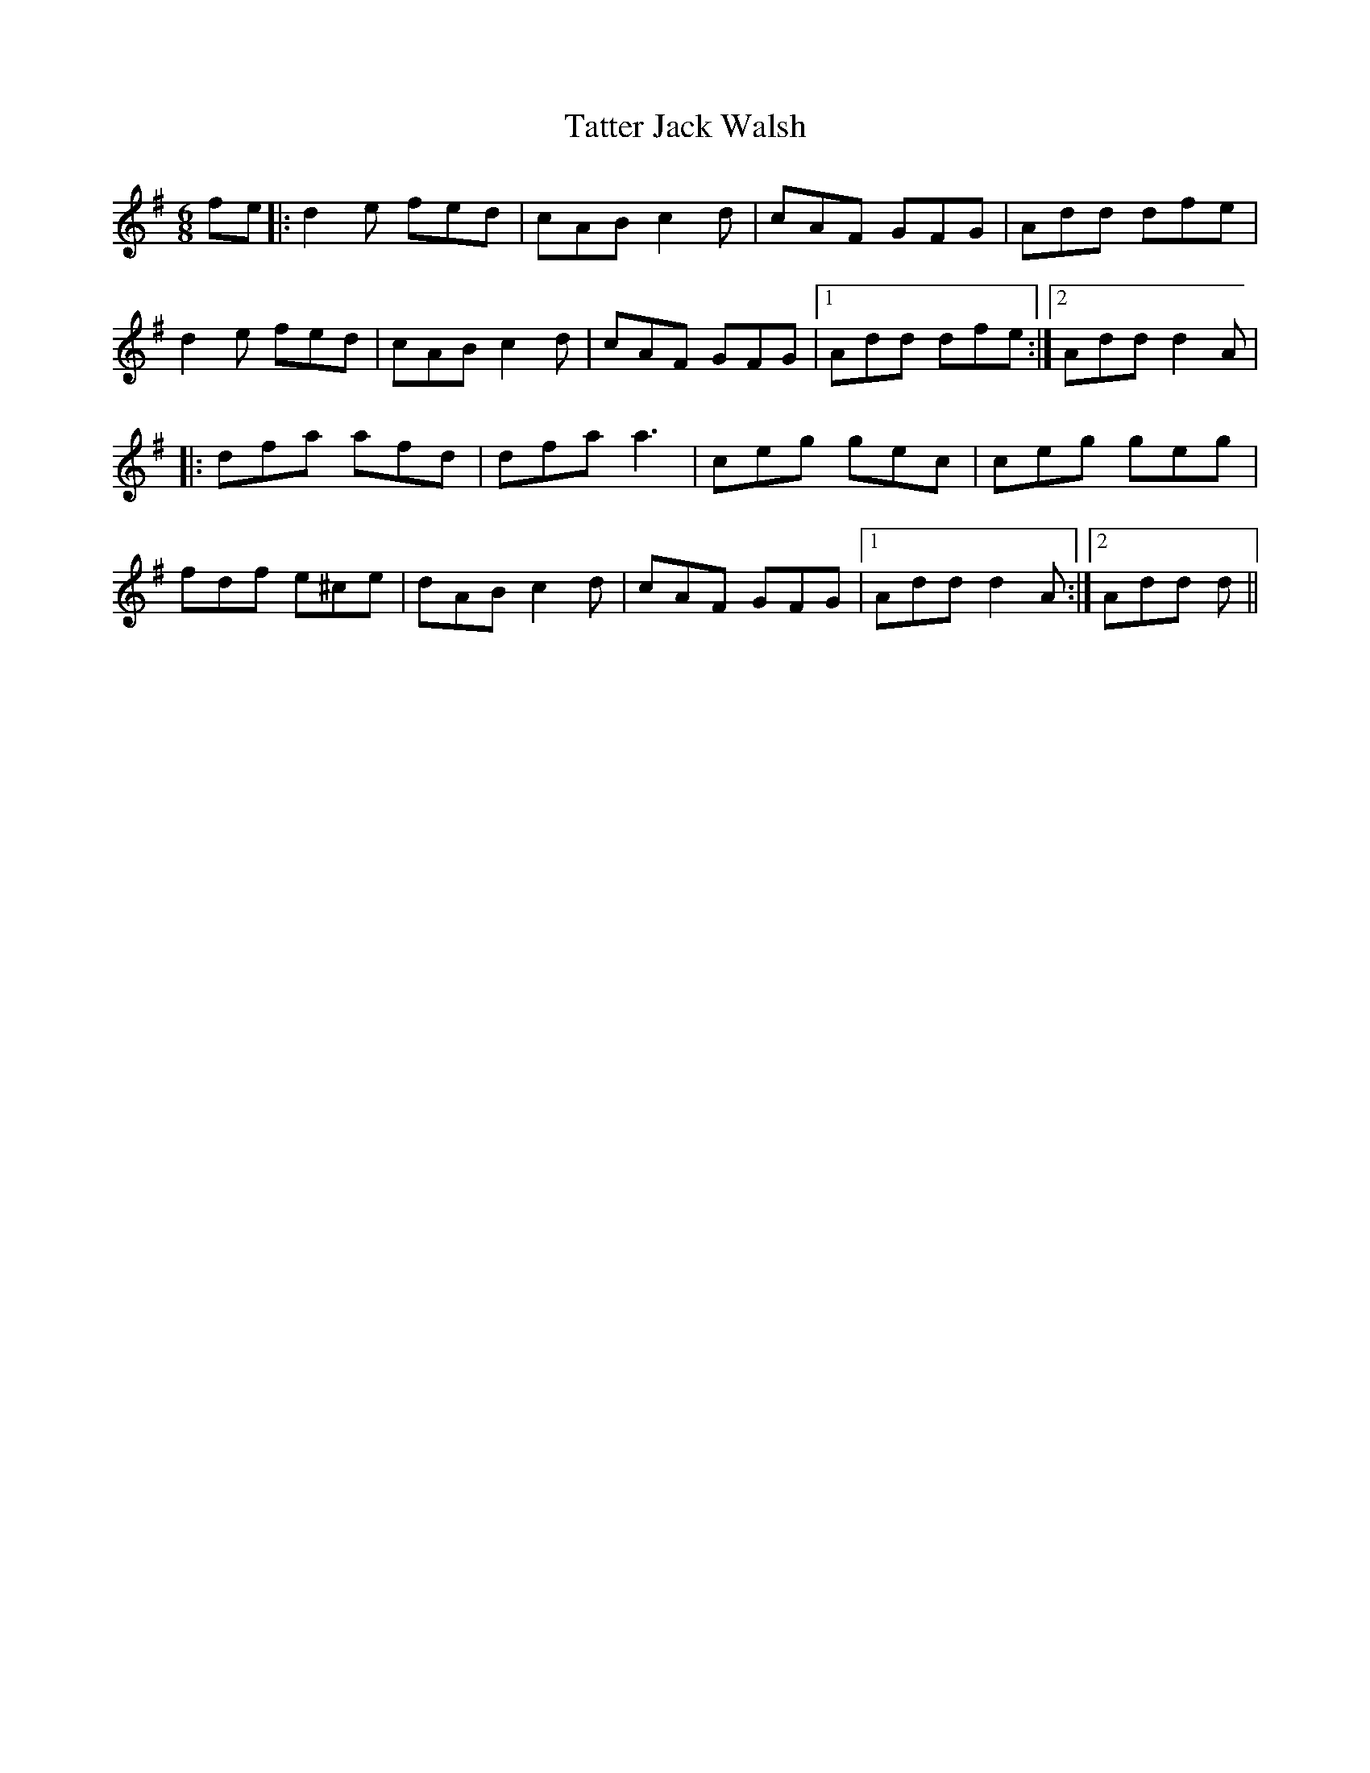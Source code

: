 X: 39487
T: Tatter Jack Walsh
R: jig
M: 6/8
K: Dmixolydian
fe|:d2e fed|cAB c2d|cAF GFG|Add dfe|
d2e fed|cAB c2d|cAF GFG|1 Add dfe:|2 Add d2A|
|:dfa afd|dfa a3|ceg gec|ceg geg|
fdf e^ce|dAB c2d|cAF GFG|1 Add d2A:|2 Add d||

